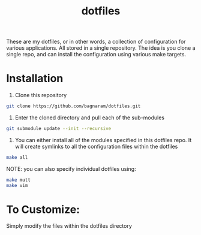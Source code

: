 #+TITLE: dotfiles
These are my dotfiles, or in other words, a collection of configuration for
various applications. All stored in a single repository. The idea is you clone a
single repo, and can install the configuration using various make targets.

[[https://bagnaram.github.io/img/desktop.png]]

* Installation
1. Clone this repository
#+BEGIN_SRC sh :results verbatim :exports both
  git clone https://github.com/bagnaram/dotfiles.git
#+END_SRC
2. Enter the cloned directory and pull each of the sub-modules
#+BEGIN_SRC sh :results verbatim :exports both
  git submodule update --init --recursive
#+END_SRC
3. You can either install all of the modules specified in this dotfiles repo. It
   will create symlinks to all the configuration files within the dotfiles
#+BEGIN_SRC sh :results verbatim :exports both
  make all
#+END_SRC
NOTE: you can also specify individual dotfiles using:
#+BEGIN_SRC sh :results verbatim :exports both
  make mutt
  make vim
#+END_SRC

* To Customize:
Simply modify the files within the dotfiles directory
